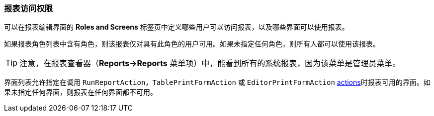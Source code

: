:sourcesdir: ../../../source

[[permissions]]
=== 报表访问权限

可以在报表编辑界面的 *Roles and Screens* 标签页中定义哪些用户可以访问报表，以及哪些界面可以使用报表。

如果报表角色列表中含有角色，则该报表仅对具有此角色的用户可用。如果未指定任何角色，则所有人都可以使用该报表。

[TIP]
====
注意，在报表查看器（*Reports->Reports* 菜单项）中，能看到所有的系统报表，因为该菜单是管理员菜单。
====

界面列表允许指定在调用 `RunReportAction`，`TablePrintFormAction` 或 `EditorPrintFormAction` <<run_actions, actions>>时报表可用的界面。如果未指定任何界面，则报表在任何界面都不可用。

